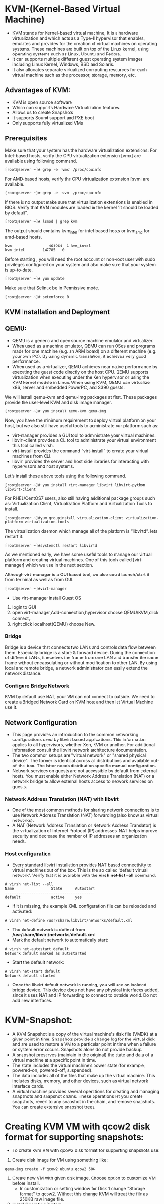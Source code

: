 * KVM-(Kernel-Based Virtual Machine)
   -  KVM stands for Kernel-based virtual machine, It is a hardware virtualization and  which acts as a Type-II hypervisor that enables, emulates and provides for the
      creation of virtual machines on operating systems. These machines are built on top of the Linux kernel, using operating systems such as Linux, Ubuntu and Fedora.
   -  It can supports multiple different guest operating system images including Linux Kernel, Windows, BSD and Solaris.
   -  It also allocates separate virtualized computing resources for each virtual machine such as the processor, storage, memory, etc.
** Advantages of KVM:
   +  KVM is open source software
   +  Which can supports Hardware Virtualization features.
   +  Allows us to create Snapshots
   +  It supports Sound support and PXE boot
   +  Only supports fully virtualized VMs
** Prerequisites
Make sure that your system has the hardware virtualization extensions: For Intel-based hosts, verify the CPU virtualization extension [vmx] are available using following command.
#+BEGIN_EXAMPLE
[root@server ~]# grep -e 'vmx' /proc/cpuinfo
#+END_EXAMPLE
For AMD-based hosts, verify the CPU virtualization extension [svm] are available.
#+BEGIN_EXAMPLE
[root@server ~]# grep -e 'svm' /proc/cpuinfo
#+END_EXAMPLE
If there is no output make sure that virtualization extensions is enabled in BIOS. Verify that KVM modules are loaded in the kernel “it should be loaded by default”.
#+BEGIN_EXAMPLE
[root@server ~]# lsmod | grep kvm
#+END_EXAMPLE
The output should contains kvm_intel for intel-based hosts or kvm_amd for amd-based hosts.
#+BEGIN_EXAMPLE
kvm                 464964  1 kvm_intel
kvm_intel        147785   0
#+END_EXAMPLE
Before starting , you will need the root account or non-root user with sudo privileges configured on your system and also make sure that your system is up-to-date.
#+BEGIN_EXAMPLE
[root@server ~]# yum update
#+END_EXAMPLE
Make sure that Selinux be in Permissive mode.
#+BEGIN_EXAMPLE
[root@server ~]# setenforce 0
#+END_EXAMPLE
**  KVM Installation and Deployment
** QEMU:
 - QEMU is a generic and open source machine emulator and virtualizer.
 - When used as a machine emulator, QEMU can run OSes and programs made for one machine (e.g. an ARM board) on a different machine (e.g. your own PC).
   By using dynamic translation, it achieves very good performance.
 - When used as a virtualizer, QEMU achieves near native performance by executing the guest code directly on the host CPU. QEMU supports virtualization when 
   executing under the Xen hypervisor or using the KVM kernel module in Linux. When using KVM, QEMU can virtualize x86, server and embedded PowerPC, and S390 guests. 

We will install qemu-kvm and qemu-img packages at first. These packages provide the user-level KVM and disk image manager.
#+BEGIN_EXAMPLE
[root@server ~]# yum install qemu-kvm qemu-img
#+END_EXAMPLE
Now, you have the minimum requirement to deploy virtual platform on your host, but we also still have useful tools to administrate our platform such as:

  +  virt-manager provides a GUI tool to administrate your virtual machines.
  +  libvirt-client provides a CL tool to administrate your virtual environment this tool called virsh.
  +  virt-install provides the command “virt-install” to create your virtual machines from CLI.
  +  libvirt provides the server and host side libraries for interacting with hypervisors and host systems.

Let’s install these above tools using the following command.
#+BEGIN_EXAMPLE
[root@server ~]# yum install virt-manager libvirt libvirt-python libvirt-client 
#+END_EXAMPLE
For RHEL/CentOS7 users, also still having additional package groups such as: Virtualization Client, Virtualization Platform and Virtualization Tools to install.
#+BEGIN_EXAMPLE
[root@server ~]#yum groupinstall virtualization-client virtualization-platform virtualization-tools	
#+END_EXAMPLE
The virtualization daemon which manage all of the platform is “libvirtd”. lets restart it.
#+BEGIN_EXAMPLE
[root@server ~]#systemctl restart libvirtd
#+END_EXAMPLE
As we mentioned early, we have some useful tools to manage our virtual platform and creating virtual machines. One of this tools called [virt-manager] which we use in the next section.

Although virt-manager is a GUI based tool, we also could launch/start it from terminal as well as from GUI.
#+BEGIN_EXAMPLE
[root@server ~]#virt-manager
#+END_EXAMPLE
  +  Use virt-manager install Guest OS
  1. login to GUI
  2. open virt-manager,Add-connection,hypervisor choose QEMU/KVM,click connect。
  3. right click localhost(QEMU) choose New.
*** Bridge
Bridge is a device that connects two LANs and controls data flow between them. Especially bridge is a store & forward device. 
During the connection of different LANs, it receives the frame from one LAN and transfer the same frame without encapsulating or without modification to other LAN. 
By using local and remote bridge, a network administrator can easily extend the network distance.
*** Configure Bridge Network.
   KVM by default use NAT, your VM can not connect to outside.
   We need to create a Bridged Network Card on KVM host and then let Virtual Machine use it.
** Network Configuration
  -  This page provides an introduction to the common networking configurations used by libvirt based applications. This information applies to all hypervisors,
     whether Xen, KVM or another. For additional information consult the libvirt network architecture documentation.
  -  The two common setups are "virtual network" or "shared physical device". The former is identical across all distributions and available out-of-the-box.
     The latter needs distribution specific manual configuration.
  -  Network services on guests are not accessible by default from external hosts. You must enable either Network Address Translation (NAT) or a network bridge
     to allow external hosts access to network services on guests. 
*** Network Address Translation (NAT) with libvirt
  -  One of the most common methods for sharing network connections is to use Network Address Translation (NAT) forwarding (also know as virtual networks).
  -  A NAT (Network Address Translation or Network Address Translator) is the virtualization of Internet Protocol (IP) addresses.
     NAT helps improve security and decrease the number of IP addresses an organization needs.
*** Host configuration
 - Every standard libvirt installation provides NAT based connectivity to virtual machines out of the box. This is the so called 'default virtual network'.
   Verify that it is available with the *virsh net-list --all* command. 
#+begin_example
# virsh net-list --all
Name                 State      Autostart 
-----------------------------------------
default              active     yes
#+end_example
 - If it is missing, the example XML configuration file can be reloaded and activated: 
#+begin_example
# virsh net-define /usr/share/libvirt/networks/default.xml
#+end_example
 - The default network is defined from */usr/share/libvirt/networks/default.xml*
 - Mark the default network to automatically start: 
#+begin_example
# virsh net-autostart default
Network default marked as autostarted
#+end_example
 - Start the default network: 
#+begin_example
# virsh net-start default
Network default started
#+end_example
  -  Once the libvirt default network is running, you will see an isolated bridge device. This device does not have any physical interfaces added, 
     since it uses NAT and IP forwarding to connect to outside world. Do not add new interfaces. 
* KVM-Snapshot:
   -  A KVM Snapshot is a copy of the virtual machine's disk file
      (VMDK) at a given point in time. Snapshots provide a change log
      for the virtual disk and are used to restore a VM to a
      particular point in time when a failure or system error
      occurs. Snapshots alone do not provide backup.
   -  A snapshot preserves (maintain in the original) the state and data of a virtual machine at a specific point in time.
   -  The state includes the virtual machine’s power state (for example, powered-on, powered-off, suspended).
   -  The data includes all of the files that make up the virtual machine. This includes disks, memory, and other devices, such as virtual network interface cards. 
   -  A virtual machine provides several operations for creating and managing snapshots and snapshot chains. These operations let you create snapshots, revert to any
      snapshot in the chain, and remove snapshots. You can create extensive snapshot trees.
* Creating KVM VM with qcow2 disk format for supporting snapshots:
 - To create kvm VM with qcow2 disk format for supporting snapshots use:
 1. Create disk image for VM using something like: 
#+begin_example
qemu-img create -f qcow2 ubuntu.qcow2 50G
#+end_example
 2. Create new VM with given disk image. Choose option to customize VM before install.
  + In customization or setting window for Disk 1 change "Storage format" to qcow2. Without this change KVM will treat the file as 250KB raw image file.
 3. Install Operating System
 4. Shutdown the VM
 5. Take snapshot of fresh installation using: 
 - syntax:= virsh snapshot-create-as <VMname> "Snapshot name" "Explain Snapshot something"
#+begin_example
virsh snapshot-create-as Ubuntu_desktop_12.04 "fresh-install" "Just installed ubuntu"
#+end_example
 6. Start VM again. Now it would get started from fresh-install snapshot. To verify this use:
- syntax:= visrh snapshot-info <VMname> --current  
#+begin_example
virsh snapshot-info Ubuntu_desktop_12.04 --current
#+end_example
 7.To get list of all snaphosts use: 
#+begin_example
virsh snapshot-list Ubuntu_desktop_12.04
#+end_example
 8. Now change something in running VM such as menu entries and shutdown the VM.
 9. Take snapshot of new VM with modified menu entries using: 
#+begin_example
virsh snapshot-create-as Ubuntu_desktop_12.04 "changed-menu" "Changed icons pinned to menu on left"
#+end_example
 10. Get list of all snaphosts using: 
#+begin_example
virsh snapshot-list Ubuntu_desktop_12.04
#+end_example
 11. Restore earlier snapshot using: 
#+begin_example
virsh snapshot-revert Ubuntu_desktop_12.04 fresh-install
#+end_example
 12. Verify by starting VM that the menu entries as same as in case of fresh-install and all modifications done and saved as changed-menu snapshot are not available.
 13. Verify that running VM is using fresh-install snapshot using: 
#+begin_example
virsh snapshot-info Ubuntu_desktop_12.04 --current
#+end_example
 14.  Note restoring "fresh-install" snapshot does not affects "changed-menu" snapshot which is still available for restoration. You can list all available
      snapshots using: 
#+begin_example
virsh snapshot-list Ubuntu_desktop_12.04
#+end_example
 15. To see snapshots in tree fashion to know relations between them use: 
#+begin_example
virsh snapshot-list Ubuntu_desktop_12.04 --tree
#+end_example
 16. To delete an unwanted snapshot use: 
#+begin_example
virsh snapshot-delete Ubuntu_desktop_12.04 changed-menu
#+end_example
 17. Again verify using snapshot-list that snapshot got deleted properly.
 - Note that here we have created and restored all snapshots when VM was stopped. But snapshots can be created while VM is running to store 
   complete state disk and RAM as part of snapshot. It is however recommended to create disk only snapshot for efficiency and reliability as long as possible. 
